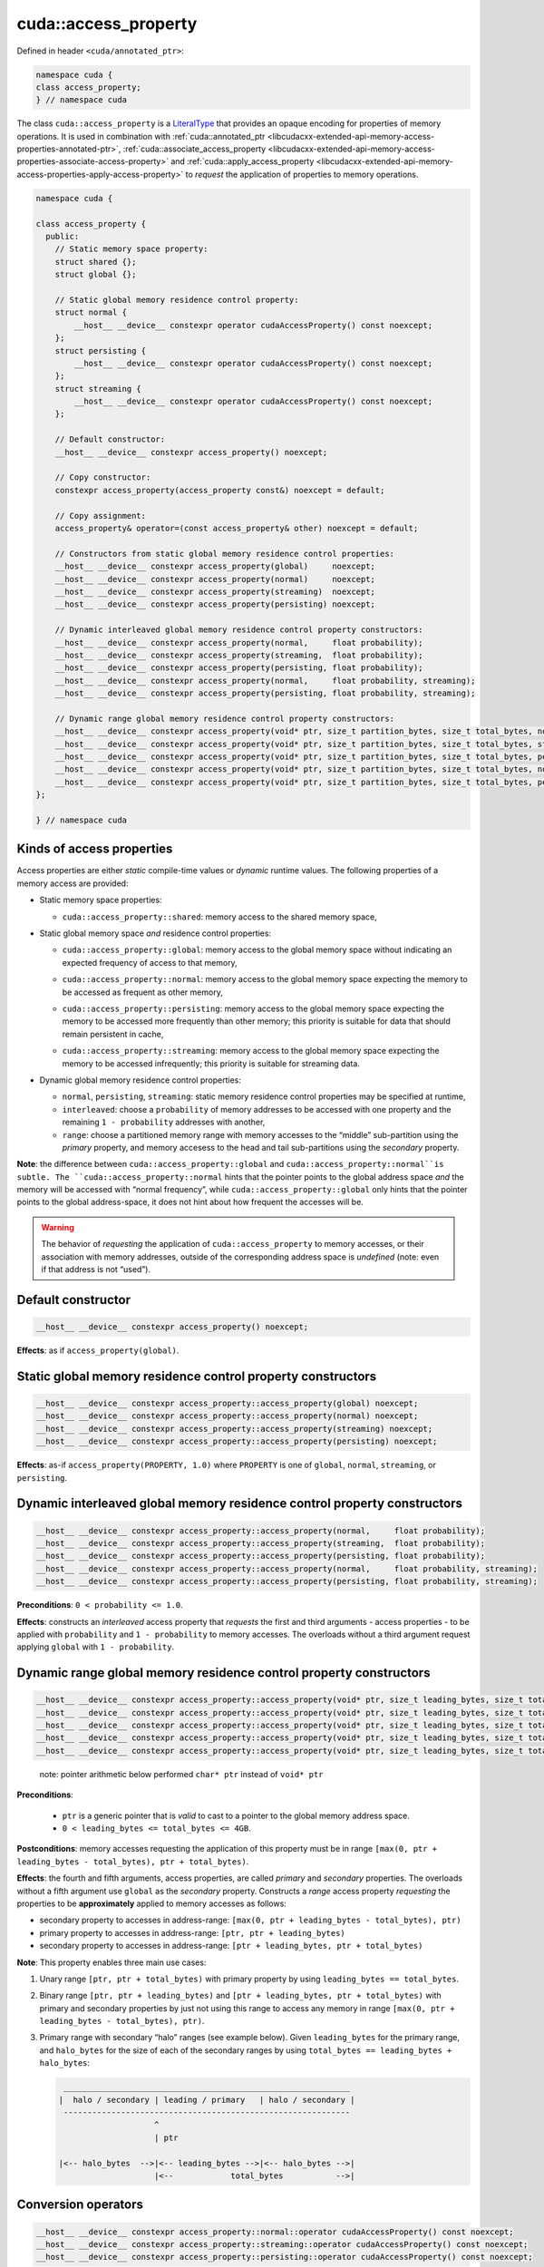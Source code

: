 .. _libcudacxx-extended-api-memory-access-properties-access-property:

cuda::access_property
=========================

Defined in header ``<cuda/annotated_ptr>``:

.. code:: cuda

   namespace cuda {
   class access_property;
   } // namespace cuda

The class ``cuda::access_property`` is a `LiteralType <https://en.cppreference.com/w/cpp/named_req/LiteralType>`_
that provides an opaque encoding for properties of memory operations. It is used in combination with
:ref:`cuda::annotated_ptr <libcudacxx-extended-api-memory-access-properties-annotated-ptr>`,
:ref:`cuda::associate_access_property <libcudacxx-extended-api-memory-access-properties-associate-access-property>` and
:ref:`cuda::apply_access_property <libcudacxx-extended-api-memory-access-properties-apply-access-property>`
to *request* the application of properties to memory operations.

.. code:: cuda

   namespace cuda {

   class access_property {
     public:
       // Static memory space property:
       struct shared {};
       struct global {};

       // Static global memory residence control property:
       struct normal {
           __host__ __device__ constexpr operator cudaAccessProperty() const noexcept;
       };
       struct persisting {
           __host__ __device__ constexpr operator cudaAccessProperty() const noexcept;
       };
       struct streaming {
           __host__ __device__ constexpr operator cudaAccessProperty() const noexcept;
       };

       // Default constructor:
       __host__ __device__ constexpr access_property() noexcept;

       // Copy constructor:
       constexpr access_property(access_property const&) noexcept = default;

       // Copy assignment:
       access_property& operator=(const access_property& other) noexcept = default;

       // Constructors from static global memory residence control properties:
       __host__ __device__ constexpr access_property(global)     noexcept;
       __host__ __device__ constexpr access_property(normal)     noexcept;
       __host__ __device__ constexpr access_property(streaming)  noexcept;
       __host__ __device__ constexpr access_property(persisting) noexcept;

       // Dynamic interleaved global memory residence control property constructors:
       __host__ __device__ constexpr access_property(normal,     float probability);
       __host__ __device__ constexpr access_property(streaming,  float probability);
       __host__ __device__ constexpr access_property(persisting, float probability);
       __host__ __device__ constexpr access_property(normal,     float probability, streaming);
       __host__ __device__ constexpr access_property(persisting, float probability, streaming);

       // Dynamic range global memory residence control property constructors:
       __host__ __device__ constexpr access_property(void* ptr, size_t partition_bytes, size_t total_bytes, normal);
       __host__ __device__ constexpr access_property(void* ptr, size_t partition_bytes, size_t total_bytes, streaming);
       __host__ __device__ constexpr access_property(void* ptr, size_t partition_bytes, size_t total_bytes, persisting);
       __host__ __device__ constexpr access_property(void* ptr, size_t partition_bytes, size_t total_bytes, normal,     streaming);
       __host__ __device__ constexpr access_property(void* ptr, size_t partition_bytes, size_t total_bytes, persisting, streaming);
   };

   } // namespace cuda

Kinds of access properties
--------------------------

Access properties are either *static* compile-time values or *dynamic* runtime values. The following properties
of a memory access are provided:

-  Static memory space properties:

   .. _libcudacxx-extended-api-memory-access-properties-access-property-shared:

   -  ``cuda::access_property::shared``: memory access to the shared memory space,

-  Static global memory space *and* residence control properties:

   .. _libcudacxx-extended-api-memory-access-properties-access-property-global:

   -  ``cuda::access_property::global``: memory access to the global memory space without indicating an expected
      frequency of access to that memory,

   .. _libcudacxx-extended-api-memory-access-properties-access-property-normal:

   -  ``cuda::access_property::normal``: memory access to the global memory space expecting the memory to be
      accessed as frequent as other memory,

   .. _libcudacxx-extended-api-memory-access-properties-access-property-persisting:

   -  ``cuda::access_property::persisting``: memory access to the global memory space expecting the memory to be
      accessed more frequently than other memory; this priority is suitable for data that should remain persistent in cache,

   .. _libcudacxx-extended-api-memory-access-properties-access-property-streaming:

   -  ``cuda::access_property::streaming``: memory access to the global memory space expecting the memory to be
      accessed infrequently; this priority is suitable for streaming data.

-  Dynamic global memory residence control properties:

   -  ``normal``, ``persisting``, ``streaming``: static memory residence control properties may be specified at runtime,
   -  ``interleaved``: choose a ``probability`` of memory addresses to be accessed with one property and the remaining
      ``1 - probability`` addresses with another,
   -  ``range``: choose a partitioned memory range with memory accesses to the “middle” sub-partition using the
      *primary* property, and memory accesess to the head and tail sub-partitions using the *secondary* property.

**Note**: the difference between ``cuda::access_property::global`` and ``cuda::access_property::normal``is subtle.
The ``cuda::access_property::normal`` hints that the pointer points to the global address space *and* the memory will
be accessed with “normal frequency”, while ``cuda::access_property::global`` only hints that the pointer points to
the global address-space, it does not hint about how frequent the accesses will be.

.. warning::

   The behavior of *requesting* the application of ``cuda::access_property`` to memory accesses, or their association
   with memory addresses, outside of the corresponding address space is *undefined*
   (note: even if that address is not “used”).

Default constructor
-------------------

.. code:: cuda

   __host__ __device__ constexpr access_property() noexcept;

**Effects**: as if ``access_property(global)``.

Static global memory residence control property constructors
------------------------------------------------------------

.. code:: cuda

   __host__ __device__ constexpr access_property::access_property(global) noexcept;
   __host__ __device__ constexpr access_property::access_property(normal) noexcept;
   __host__ __device__ constexpr access_property::access_property(streaming) noexcept;
   __host__ __device__ constexpr access_property::access_property(persisting) noexcept;

**Effects**: as-if ``access_property(PROPERTY, 1.0)`` where ``PROPERTY``
is one of ``global``, ``normal``, ``streaming``, or ``persisting``.

Dynamic interleaved global memory residence control property constructors
-------------------------------------------------------------------------

.. code:: cuda

   __host__ __device__ constexpr access_property::access_property(normal,     float probability);
   __host__ __device__ constexpr access_property::access_property(streaming,  float probability);
   __host__ __device__ constexpr access_property::access_property(persisting, float probability);
   __host__ __device__ constexpr access_property::access_property(normal,     float probability, streaming);
   __host__ __device__ constexpr access_property::access_property(persisting, float probability, streaming);

**Preconditions**: ``0 < probability <= 1.0``.

**Effects**: constructs an *interleaved* access property that *requests*
the first and third arguments - access properties - to be applied with
``probability`` and ``1 - probability`` to memory accesses. The
overloads without a third argument request applying ``global`` with
``1 - probability``.

Dynamic range global memory residence control property constructors
-------------------------------------------------------------------

.. code:: cuda

   __host__ __device__ constexpr access_property::access_property(void* ptr, size_t leading_bytes, size_t total_bytes, normal);
   __host__ __device__ constexpr access_property::access_property(void* ptr, size_t leading_bytes, size_t total_bytes, streaming);
   __host__ __device__ constexpr access_property::access_property(void* ptr, size_t leading_bytes, size_t total_bytes, persisting);
   __host__ __device__ constexpr access_property::access_property(void* ptr, size_t leading_bytes, size_t total_bytes, normal,     streaming);
   __host__ __device__ constexpr access_property::access_property(void* ptr, size_t leading_bytes, size_t total_bytes, persisting, streaming);

..

   note: pointer arithmetic below performed ``char* ptr`` instead of
   ``void* ptr``

**Preconditions**:

   - ``ptr`` is a generic pointer that is *valid* to cast to a pointer to the global memory address space.
   - ``0 < leading_bytes <= total_bytes <= 4GB``.

**Postconditions**: memory accesses requesting the application of this
property must be in range
``[max(0, ptr + leading_bytes - total_bytes), ptr + total_bytes)``.

**Effects**: the fourth and fifth arguments, access properties, are
called *primary* and *secondary* properties. The overloads without a
fifth argument use ``global`` as the *secondary* property. Constructs a
*range* access property *requesting* the properties to be
**approximately** applied to memory accesses as follows:

-  secondary property to accesses in address-range:
   ``[max(0, ptr + leading_bytes - total_bytes), ptr)``
-  primary property to accesses in address-range:
   ``[ptr, ptr + leading_bytes)``
-  secondary property to accesses in address-range:
   ``[ptr + leading_bytes, ptr + total_bytes)``

**Note**: This property enables three main use cases:

1. Unary range ``[ptr, ptr + total_bytes)`` with primary property by
   using ``leading_bytes == total_bytes``.

2. Binary range ``[ptr, ptr + leading_bytes)`` and
   ``[ptr + leading_bytes, ptr + total_bytes)`` with primary and
   secondary properties by just not using this range to access any
   memory in range ``[max(0, ptr + leading_bytes - total_bytes), ptr)``.

3. Primary range with secondary “halo” ranges (see example below). Given
   ``leading_bytes`` for the primary range, and ``halo_bytes`` for the
   size of each of the secondary ranges by using
   ``total_bytes == leading_bytes + halo_bytes``:

   .. code:: cpp

       ____________________________________________________________
      |  halo / secondary | leading / primary   | halo / secondary |
       ------------------------------------------------------------
                          ^
                          | ptr

      |<-- halo_bytes  -->|<-- leading_bytes -->|<-- halo_bytes -->|
                          |<--            total_bytes           -->|

Conversion operators
--------------------

.. code:: cuda

   __host__ __device__ constexpr access_property::normal::operator cudaAccessProperty() const noexcept;
   __host__ __device__ constexpr access_property::streaming::operator cudaAccessProperty() const noexcept;
   __host__ __device__ constexpr access_property::persisting::operator cudaAccessProperty() const noexcept;

**Returns**: corresponding CUDA Runtime
`cudaAccessProperty <https://docs.nvidia.com/cuda/cuda-runtime-api>`_
value.

**Note**: Allows ``constexpr cuda::access_property::normal{}``,
``cuda::access_property::streaming{}``, and
``cuda::access_property::persisting{}`` to be used in lieu of the
corresponding CUDA Runtime
`cudaAccessProperty <https://docs.nvidia.com/cuda/cuda-runtime-api>`_
enumerated values.

Mapping of access properties to NVVM-IR and the PTX ISA
-------------------------------------------------------

.. warning::

   The implementation makes **no guarantees** about the content of this section; it can change any time.

When ``cuda::access_property`` is applied to memory operation, it
sometimes matches with some of the cache eviction priorities and cache
hints introduced in the `PTX ISA Version 7.4 <https://docs.nvidia.com/cuda/parallel-thread-execution/index.html#ptx-isa-version-7-4>`_.
See `Cache Eviction Priority Hints <https://docs.nvidia.com/cuda/parallel-thread-execution/index.html#cache-eviction-priority-hints>`_

-  ``global``: ``evict_unchanged``
-  ``normal``: ``evict_normal``
-  ``persisting``: ``evict_last``
-  ``streaming``: ``evict_first``

When using ``shared`` and ``global``, the pointer being accessed can be
assumed to point to memory in the ``shared`` and ``global`` address
spaces. This is exploited for optimization purposes in NVVM-IR.

Example
-------

.. code:: cuda

   #include <cuda/annotated_ptr>

   __global__ void undefined_behavior(int* global) {
       // Associating pointers with mismatching address spaces is undefined:
       cuda::associate_access_property(global, cuda::access_property::shared{});     // undefined behavior
       __shared__ int shmem;
       cuda::associate_access_property(&shmem, cuda::access_property::normal{});     // undefined behavior
       cuda::associate_access_property(&shmem, cuda::access_property::streaming{});  // undefined behavior
       cuda::associate_access_property(&shmem, cuda::access_property::persisting{}); // undefined behavior

       cuda::access_property interleaved_implicit_global(cuda::access_property::streaming{}, 0.5);
       cuda::associate_access_property(&shmem, interleaved_implicit_global);         // undefined behavior

       cuda::access_property range_implicit_global0(&shmem, 0, sizeof(int), cuda::access_property::streaming{});
       cuda::associate_access_property(&shmem, range_implicit_global0);              // undefined behavior

       // Using a zero probability or probability out-of-range (0, 1] is undefined:
       cuda::access_property interleaved(cuda::access_property::streaming{}, 0.0);   // undefined behavior
   }

   __global__ void correct(int* global) {
       __shared__ int shmem;
       cuda::associate_access_property(&shmem, cuda::access_property::shared{});

       cuda::access_property global_range0(global, 0, sizeof(int), cuda::access_property::streaming{});
       cuda::associate_access_property(global, global_range0);

       cuda::access_property global_interleaved(cuda::access_property::streaming{}, 1.0);
       cuda::associate_access_property(global, global_interleaved);

       // Access properties can be constructed for any address range
       cuda::access_property global_range1(global,  0, sizeof(int), cuda::access_property::streaming{});
       cuda::access_property global_range2(nullptr, 0, sizeof(int), cuda::access_property::streaming{});
   }

   __global__ void range(int* g, size_t n) {
     // To apply a single property to all elements in the range [g, g+n), set leading_bytes = total_bytes = n
     auto range_property = cuda::access_property(g, n, n, cuda::access_property::persisting{});
   }

   __global__ void range_with_halos(int* g, size_t n, size_t halos) {
       // In the range [g, g + n), the first and last "halos" elements of `int` type are halos.
       // This example applies one property to the halo elements, and another property to the internal elements:
       // - halos: streaming  (secondary property)
       // - internal: persisting (primary property)

       auto internal_property = cuda::access_property::persisting{};
       auto halo_property = cuda::access_property::streaming{};

       // For the range property, the pointer used to build the property
       // must satisfy p = g + halos
       int* p = g + halos;
       // Then, "total_elements" (total_size * sizeof(int)) must satisfy:
       // g + n = p + total_elements
       int total_bytes = (g + n - p) * sizeof(int);
       // Finally, "leading_elements" (leading_bytes * sizeof(int)) must satisfy:
       // g = p + leading_elements - total_elements
       int leading_bytes = (g - p) * sizeof(int) + total_bytes;

       // Is a property that we can use for halo exchange:
       auto range_property = cuda::access_property(p, leading_bytes, total_bytes, internal_property, halo_property);
   }
